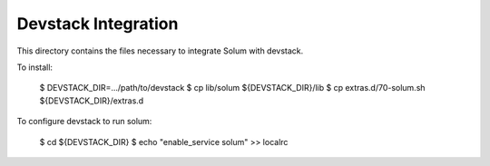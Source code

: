 ====================
Devstack Integration
====================

This directory contains the files necessary to integrate Solum with devstack.

To install:

    $ DEVSTACK_DIR=.../path/to/devstack
    $ cp lib/solum ${DEVSTACK_DIR}/lib
    $ cp extras.d/70-solum.sh ${DEVSTACK_DIR}/extras.d

To configure devstack to run solum:

    $ cd ${DEVSTACK_DIR}
    $ echo "enable_service solum" >> localrc
